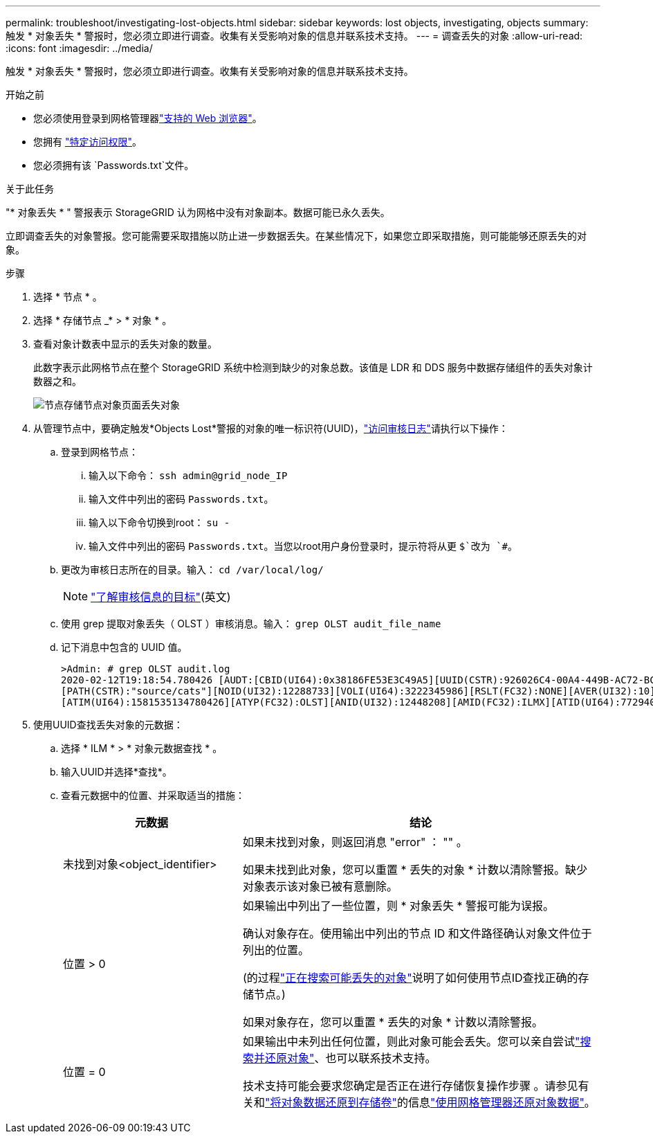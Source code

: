 ---
permalink: troubleshoot/investigating-lost-objects.html 
sidebar: sidebar 
keywords: lost objects, investigating, objects 
summary: 触发 * 对象丢失 * 警报时，您必须立即进行调查。收集有关受影响对象的信息并联系技术支持。 
---
= 调查丢失的对象
:allow-uri-read: 
:icons: font
:imagesdir: ../media/


[role="lead"]
触发 * 对象丢失 * 警报时，您必须立即进行调查。收集有关受影响对象的信息并联系技术支持。

.开始之前
* 您必须使用登录到网格管理器link:../admin/web-browser-requirements.html["支持的 Web 浏览器"]。
* 您拥有 link:../admin/admin-group-permissions.html["特定访问权限"]。
* 您必须拥有该 `Passwords.txt`文件。


.关于此任务
"* 对象丢失 * " 警报表示 StorageGRID 认为网格中没有对象副本。数据可能已永久丢失。

立即调查丢失的对象警报。您可能需要采取措施以防止进一步数据丢失。在某些情况下，如果您立即采取措施，则可能能够还原丢失的对象。

.步骤
. 选择 * 节点 * 。
. 选择 * 存储节点 _* > * 对象 * 。
. 查看对象计数表中显示的丢失对象的数量。
+
此数字表示此网格节点在整个 StorageGRID 系统中检测到缺少的对象总数。该值是 LDR 和 DDS 服务中数据存储组件的丢失对象计数器之和。

+
image::../media/nodes_storage_nodes_objects_page_lost_object.png[节点存储节点对象页面丢失对象]

. 从管理节点中，要确定触发*Objects Lost*警报的对象的唯一标识符(UUID)，link:../audit/accessing-audit-log-file.html["访问审核日志"]请执行以下操作：
+
.. 登录到网格节点：
+
... 输入以下命令： `ssh admin@grid_node_IP`
... 输入文件中列出的密码 `Passwords.txt`。
... 输入以下命令切换到root： `su -`
... 输入文件中列出的密码 `Passwords.txt`。当您以root用户身份登录时，提示符将从更 `$`改为 `#`。


.. 更改为审核日志所在的目录。输入： `cd /var/local/log/`
+
[NOTE]
====
link:../monitor/configure-audit-messages.html#select-audit-information-destinations["了解审核信息的目标"](英文)

====
.. 使用 grep 提取对象丢失（ OLST ）审核消息。输入： `grep OLST audit_file_name`
.. 记下消息中包含的 UUID 值。
+
[listing]
----
>Admin: # grep OLST audit.log
2020-02-12T19:18:54.780426 [AUDT:[CBID(UI64):0x38186FE53E3C49A5][UUID(CSTR):926026C4-00A4-449B-AC72-BCCA72DD1311]
[PATH(CSTR):"source/cats"][NOID(UI32):12288733][VOLI(UI64):3222345986][RSLT(FC32):NONE][AVER(UI32):10]
[ATIM(UI64):1581535134780426][ATYP(FC32):OLST][ANID(UI32):12448208][AMID(FC32):ILMX][ATID(UI64):7729403978647354233]]
----


. 使用UUID查找丢失对象的元数据：
+
.. 选择 * ILM * > * 对象元数据查找 * 。
.. 输入UUID并选择*查找*。
.. 查看元数据中的位置、并采取适当的措施：
+
[cols="2a,4a"]
|===
| 元数据 | 结论 


 a| 
未找到对象<object_identifier>
 a| 
如果未找到对象，则返回消息 "error" ： "" 。

如果未找到此对象，您可以重置 * 丢失的对象 * 计数以清除警报。缺少对象表示该对象已被有意删除。



 a| 
位置 > 0
 a| 
如果输出中列出了一些位置，则 * 对象丢失 * 警报可能为误报。

确认对象存在。使用输出中列出的节点 ID 和文件路径确认对象文件位于列出的位置。

(的过程link:searching-for-and-restoring-potentially-lost-objects.html["正在搜索可能丢失的对象"]说明了如何使用节点ID查找正确的存储节点。)

如果对象存在，您可以重置 * 丢失的对象 * 计数以清除警报。



 a| 
位置 = 0
 a| 
如果输出中未列出任何位置，则此对象可能会丢失。您可以亲自尝试link:searching-for-and-restoring-potentially-lost-objects.html["搜索并还原对象"]、也可以联系技术支持。

技术支持可能会要求您确定是否正在进行存储恢复操作步骤 。请参见有关和link:../maintain/restoring-object-data-to-storage-volume.html["将对象数据还原到存储卷"]的信息link:../maintain/restoring-volume.html["使用网格管理器还原对象数据"]。

|===



